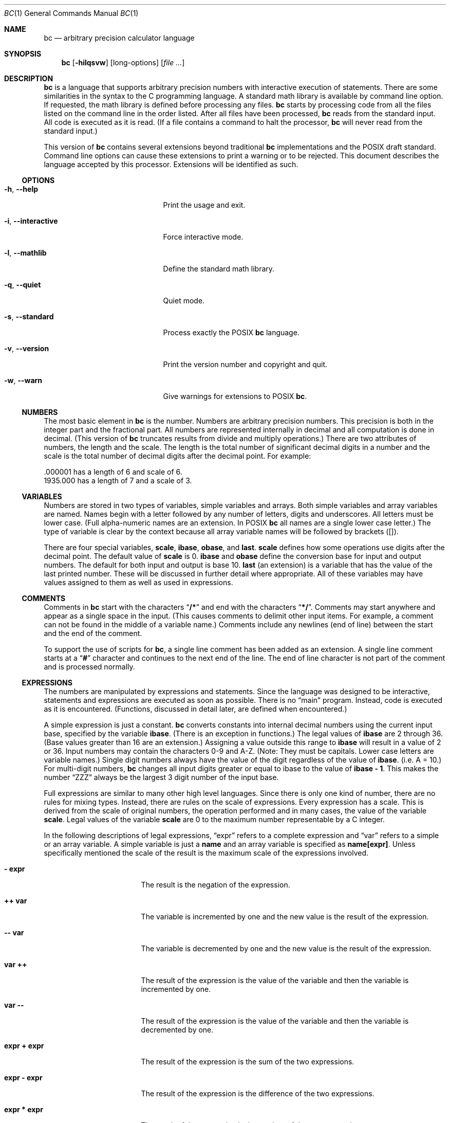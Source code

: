 .\" $NetBSD: bc.1,v 1.1 2017/04/10 02:28:23 phil Exp $
.\"
.\" bc.1 - the bc manual
.\"
.\" Copyright (C) 1991-1994, 1997, 2000, 2003, 2012-2017 Free Software Foundation, Inc.
.\" Copyright (C) 2004, 2017 Philip A. Nelson
.\" Copyright (C) 2017 Thomas Klausner
.\" All rights reserved.
.\"
.\" Redistribution and use in source and binary forms, with or without
.\" modification, are permitted provided that the following conditions
.\" are met:
.\" 1. Redistributions of source code must retain the above copyright
.\"    notice, this list of conditions and the following disclaimer.
.\" 2. Redistributions in binary form must reproduce the above copyright
.\"    notice, this list of conditions and the following disclaimer in the
.\"    documentation and/or other materials provided with the distribution.
.\" 3. Neither the name of Philip A. Nelson nor the name of the Free Software
.\"    Foundation may not be used to endorse or promote products derived from
.\"    this software without specific prior written permission.
.\"
.\" THIS SOFTWARE IS PROVIDED BY PHILIP A. NELSON ``AS IS'' AND ANY EXPRESS OR
.\" IMPLIED WARRANTIES, INCLUDING, BUT NOT LIMITED TO, THE IMPLIED WARRANTIES
.\" OF MERCHANTABILITY AND FITNESS FOR A PARTICULAR PURPOSE ARE DISCLAIMED.
.\" IN NO EVENT SHALL PHILIP A. NELSON OR THE FREE SOFTWARE FOUNDATION BE
.\" LIABLE FOR ANY DIRECT, INDIRECT, INCIDENTAL, SPECIAL, EXEMPLARY, OR
.\" CONSEQUENTIAL DAMAGES (INCLUDING, BUT NOT LIMITED TO, PROCUREMENT OF
.\" SUBSTITUTE GOODS OR SERVICES; LOSS OF USE, DATA, OR PROFITS; OR BUSINESS
.\" INTERRUPTION) HOWEVER CAUSED AND ON ANY THEORY OF LIABILITY, WHETHER IN
.\" CONTRACT, STRICT LIABILITY, OR TORT (INCLUDING NEGLIGENCE OR OTHERWISE)
.\" ARISING IN ANY WAY OUT OF THE USE OF THIS SOFTWARE, EVEN IF ADVISED OF
.\" THE POSSIBILITY OF SUCH DAMAGE.
.\"
.\"
.\"
.Dd April 16, 2017
.Dt BC 1
.Os
.Sh NAME
.Nm bc
.Nd arbitrary precision calculator language
.Sh SYNOPSIS
.Nm
.Op Fl hilqsvw
.Op long-options
.Op Ar
.Sh DESCRIPTION
.Nm
is a language that supports arbitrary precision numbers
with interactive execution of statements.
There are some similarities
in the syntax to the C programming language.
A standard math library is available by command line option.
If requested, the math library is defined before processing any files.
.Nm
starts by processing code from all the files listed
on the command line in the order listed.
After all files have been processed,
.Nm
reads from the standard input.
All code is executed as it is read.
(If a file contains a command to halt the processor,
.Nm
will never read from the standard input.)
.Pp
This version of
.Nm
contains several extensions beyond traditional
.Nm
implementations and the POSIX draft standard.
Command line options can cause these extensions to print a warning
or to be rejected.
This document describes the language accepted by this processor.
Extensions will be identified as such.
.Ss OPTIONS
.Bl -tag -width "XXinteractiveXXXXXX"
.It Fl h , Fl Fl help
Print the usage and exit.
.It Fl i , Fl Fl interactive
Force interactive mode.
.It Fl l , Fl Fl mathlib
Define the standard math library.
.It Fl q , Fl Fl quiet
Quiet mode.
.It Fl s , Fl Fl standard
Process exactly the POSIX
.Nm
language.
.It Fl v , Fl Fl version
Print the version number and copyright and quit.
.It Fl w , Fl Fl warn
Give warnings for extensions to POSIX
.Nm .
.El
.Ss NUMBERS
The most basic element in
.Nm
is the number.
Numbers are arbitrary precision numbers.
This precision is both in the integer
part and the fractional part.
All numbers are represented internally
in decimal and all computation is done in decimal.
(This version of
.Nm
truncates results from divide and multiply operations.)
There are two attributes of numbers, the length and the scale.
The length is the
total number of significant decimal digits in a number and the scale
is the total number of decimal digits after the decimal point.
For example:
.Bd -literal
 .000001 has a length of 6 and scale of 6.
 1935.000 has a length of 7 and a scale of 3.
.Ed
.Ss VARIABLES
Numbers are stored in two types of variables, simple variables and
arrays.
Both simple variables and array variables are named.
Names begin with a letter followed by any number of letters, digits and
underscores.
All letters must be lower case.
(Full alpha-numeric names are an extension.
In POSIX
.Nm
all names are a single lower case letter.)
The type of variable is clear by the context
because all array variable names will be followed by brackets ([]).
.Pp
There are four special variables,
.Ic scale ,
.Ic ibase ,
.Ic obase ,
and
.Ic last .
.Ic scale
defines how some operations use digits after the decimal point.
The default value of
.Ic scale
is 0.
.Ic ibase
and
.Ic obase
define the conversion base for input and output numbers.
The default for both input and output is base 10.
.Ic last
(an extension) is a variable that has the value of the last
printed number.
These will be discussed in further detail where appropriate.
All of these variables may have values assigned to them
as well as used in expressions.
.Ss COMMENTS
Comments in
.Nm
start with the characters
.Dq Ic /*
and end with the characters
.Dq Ic */ .
Comments may start anywhere and appear as a single space in the input.
(This causes comments to delimit other input items.
For example, a comment can not be found in the middle of
a variable name.)
Comments include any newlines (end of line) between
the start and the end of the comment.
.Pp
To support the use of scripts for
.Nm ,
a single line comment has been added as an extension.
A single line comment starts at a
.Dq Ic #
character and continues to the next end of the line.
The end of line
character is not part of the comment and is processed normally.
.Ss EXPRESSIONS
The numbers are manipulated by expressions and statements.
Since the language was designed to be interactive, statements and expressions
are executed as soon as possible.
There is no
.Dq main
program.
Instead, code is executed as it is encountered.
(Functions, discussed in
detail later, are defined when encountered.)
.Pp
A simple expression is just a constant.
.Nm
converts constants
into internal decimal numbers using the current input base, specified
by the variable
.Ic ibase .
(There is an exception in functions.)
The legal values of
.Ic ibase
are 2 through 36.
(Base values greater than 16 are an extension.)
Assigning a value outside this range to
.Ic ibase
will result in a value of 2 or 36.
Input numbers may contain the characters 0-9 and A-Z.
(Note: They must be capitals.
Lower case letters are variable names.)
Single digit numbers always
have the value of the digit regardless of the value of
.Ic ibase .
(i.e. A = 10.)
For multi-digit numbers,
.Nm
changes all input digits greater or equal to ibase to the value of
.Ic ibase - 1 .
This makes the number
.Dq ZZZ
always be the largest 3 digit number of the input base.
.Pp
Full expressions are similar to many other high level languages.
Since there is only one kind of number, there are no rules for mixing
types.
Instead, there are rules on the scale of expressions.
Every expression has a scale.
This is derived from the scale of original
numbers, the operation performed and in many cases, the value of the
variable
.Ic scale .
Legal values of the variable
.Ic scale
are 0 to the maximum number representable by a C integer.
.Pp
In the following descriptions of legal expressions,
.Dq expr
refers to a complete expression and
.Dq var
refers to a simple or an array variable.
A simple variable is just a
.Ic name
and an array variable is specified as
.Ic name[expr] .
Unless specifically mentioned the scale of the result is the maximum scale of the
expressions involved.
.Bl -tag -width 15n
.It Ic "- expr"
The result is the negation of the expression.
.It Ic "++ var"
The variable is incremented by one and the new value is the result of
the expression.
.It Ic "-- var"
The variable is decremented by one and the new value is the result of the
expression.
.It Ic "var ++"
The result of the expression is the value of
the variable and then the variable is incremented by one.
.It Ic "var --"
The result of the expression is the value of the variable and then
the variable is decremented by one.
.It Ic "expr + expr"
The result of the expression is the sum of the two expressions.
.It Ic "expr - expr"
The result of the expression is the difference of the two expressions.
.It Ic "expr * expr"
The result of the expression is the product of the two expressions.
.It Ic "expr / expr"
The result of the expression is the quotient of the two expressions.
The scale of the result is the value of the variable \fBscale\fR.
.It Ic "expr % expr"
The result of the expression is the remainder and it is computed in the
following way:
To compute a%b, first a/b is computed to
.Ic scale
digits.
That result is used to compute a-(a/b)*b to the scale of the
maximum of
.Ic scale +
scale(b) and scale(a).
If
.Ic scale
is set to zero and both expressions are integers this expression is the
integer remainder function.
.It Ic "expr ^ expr"
The result of the expression is the value of the first raised to the
second.
The second expression must be an integer.
(If the second expression is not an integer, a warning is generated and the
expression is truncated to get an integer value.)
The scale of the result is
.Ic scale
if the exponent is negative.
If the exponent is positive, the scale of the result is the minimum of
the scale of the first expression times the value of the exponent and
the maximum of
.Ic scale
and the scale of the first expression.
(e.g. scale(a^b) = min(scale(a)*b, max(
.Ic scale ,
scale(a))).)
It should be noted
that expr^0 will always return the value of 1.
.It Ic "( expr )"
This alters the standard precedence to force the evaluation of the
expression.
.It Ic "var = expr"
The variable is assigned the value of the expression.
.It Ic "var <op>= expr"
This is equivalent to
.Ic "var = var <op> expr"
with the exception that the
.Dq Ic var
part is evaluated only once.
This can make a difference if
.Dq Ic var
is an array.
.El
.Pp
Relational expressions are a special kind of expression
that always evaluate to 0 or 1, 0 if the relation is false and 1 if
the relation is true.
These may appear in any legal expression.
(POSIX
.Nm
requires that relational expressions are used only in
.Ic if ,
.Ic while ,
and
.Ic for
statements and that only one relational test may be
done in them.)
The relational operators are:
.Bl -tag -width 15n
.It Ic "expr1 < expr2"
The result is 1 if expr1 is strictly less than expr2.
.It Ic "expr1 <= expr2"
The result is 1 if expr1 is less than or equal to expr2.
.It Ic "expr1 > expr2"
The result is 1 if expr1 is strictly greater than expr2.
.It Ic "expr1 >= expr2"
The result is 1 if expr1 is greater than or equal to expr2.
.It Ic "expr1 == expr2"
The result is 1 if expr1 is equal to expr2.
.It Ic "expr1 != expr2"
The result is 1 if expr1 is not equal to expr2.
.El
.Pp
Boolean operations are also legal.
(POSIX
.Nm
does
.Em NOT
have boolean operations.)
The result of all boolean operations are 0 and 1
(for false and true) as in relational expressions.
The boolean
operators are:
.Bl -tag -width 15n
.It Ic "!expr"
The result is 1 if expr is 0.
.It Ic "expr && expr"
The result is 1 if both expressions are non-zero.
.It Ic "expr || expr"
The result is 1 if either expression is non-zero.
.El
.Pp
The expression precedence is as follows: (lowest to highest)
.Bl -enum -offset indent
.It
|| operator, left associative
.It
&& operator, left associative
.It
! operator, nonassociative
.It
Relational operators, left associative
.It
Assignment operator, right associative
.It
+ and - operators, left associative
.It
*, / and % operators, left associative
.It
^ operator, right associative
.It
unary - operator, nonassociative
.It
++ and -- operators, nonassociative
.El
.Pp
This precedence was chosen so that POSIX compliant
.Nm
programs will run correctly.
This will cause the use of the relational and logical operators to
have some unusual behavior when used with assignment expressions.
Consider the expression:
.Dl Ic a = 3 < 5
.Pp
Most C programmers would assume this would assign the result of
.Dq Ic 3 < 5
(the value 1) to the variable
.Dq Ic a .
What this does in
.Nm
is assign the value 3 to the variable
.Dq Ic a
and then compare 3 to 5.
It is best to use parenthesis when using relational and logical operators
with the assignment operators.
.Pp
There are a few more special expressions that are provided in
.Nm .
These have to do with user defined functions and standard functions.
They all appear as
.Do Ar name ( Ar parameters ) Dc .
See the section on functions for user defined functions.
The standard functions are:
.Bl -tag -width 20n
.It Ic length ( Ar expression )
The value of the length function is the number of significant digits in the
expression.
.It Ic read ( )
The read function (an extension) will read a number from the standard
input, regardless of where the function occurs.
Beware, this can cause problems with the mixing of data and program in
the standard input.
The best use for this function is in a previously written program that
needs input from the user, but never allows program code to be input
from the user.
The value of the read function is the number read from
the standard input using the current value of the variable
.Ic ibase
for the conversion base.
.It Ic scale ( Ar expression )
The value of the scale function is the number of digits after the decimal
point in the expression.
.It Ic sqrt ( Ar expression )
The value of the sqrt function is the square root of the expression.
If
the expression is negative, a run time error is generated.
.El
.Ss STATEMENTS
Statements (as in most algebraic languages) provide the sequencing of
expression evaluation.
In
.Nm
statements are executed
.Dq as soon as possible .
Execution happens when a newline in encountered and
there is one or more complete statements.
Due to this immediate
execution, newlines are very important in
.Nm .
In fact, both a
semicolon and a newline are used as statement separators.
An improperly placed newline will cause a syntax error.
Because newlines
are statement separators, it is possible to hide a newline by using
the backslash character.
The sequence
.Dq Ic \e<nl> ,
where <nl> is the newline appears to
.Nm
as whitespace instead of a newline.
A statement list is a series of statements separated by semicolons and
newlines.
The following is a list of
.Nm
statements and what they do:
(Things enclosed in brackets ([]) are optional parts of the
statement.)
.Bl -tag -width 15n
.It Ar expression
This statement does one of two things.
If the expression starts with
.Ao Ar variable Ac Ao Ar assignment Ac ... ,
it is considered to be an assignment statement.
If the expression is not an assignment statement, the
expression is evaluated and printed to the output.
After the number is printed, a newline is printed.
For example,
.Dq Ic a=1
is an assignment statement and
.Do Ic ( a=1 ) Dc
is an expression that has an embedded assignment.
All numbers that are printed are printed in the base
specified by the variable
.Ic obase .
The legal values for
.Ic obase
are 2 through
.Dv BC_BASE_MAX .
(See the section
.Sx LIMITS . )
For bases 2 through 16, the usual method of writing numbers is used.
For bases greater than 16,
.Nm
uses a multi-character digit method of printing the numbers where each
higher base digit is printed as a base 10 number.
The multi-character digits are separated by spaces.
Each digit contains the number of characters required to represent the
base ten value of
.Dq Ic obase-1 .
Since numbers are of arbitrary
precision, some numbers may not be printable on a single output line.
These long numbers will be split across lines using the
.Dq \e
as the last character on a line.
The maximum number of characters printed
per line is 70.
Due to the interactive nature of
.Nm bc ,
printing a number causes the side effect of assigning the printed value to the
special variable
.Ic last .
This allows the user to recover the last value printed without having
to retype the expression that printed the number.
Assigning to
.Ic last
is legal and will
overwrite the last printed value with the assigned value.
The newly assigned value will remain until the next number is printed
or another value is assigned to
.Ic last .
(Some installations may allow the
use of a single period (.) which is not part of a number as a short
hand notation for
.Ic last . )
.It Ar "string"
The
.Ar string
is printed to the output.
Strings start with a double quote
character and contain all characters until the next double quote character.
All characters are take literally, including any newline.
No newline character is printed after the string.
.It Ic  print Ar list
The
.Ic print
statement (an extension) provides another method of output.
The
.Ar list
is a list of strings and expressions separated by commas.
Each string or expression is printed in the order of the list.
No terminating newline is printed.
Expressions are evaluated and their
value is printed and assigned to the variable
.Ic last .
Strings in the
.Ic print
statement are printed to the output and may contain special characters.
Special characters start with the backslash character (\e).
The special characters recognized by
.Nm
are
.Sq a
(alert or bell),
.Sq b
(backspace),
.Sq f
(form feed),
.Sq n
(newline),
.Sq r
(carriage return),
.Sq q
(double quote),
.Sq t
(tab), and
.Sq \e
(backslash).
Any other character following the backslash will be ignored.
.It { Ar statement_list }
This is the compound statement.
It allows multiple statements to be grouped together for execution.
.It Ic if ( Ar expression ) Ar statement1 [ Ic else Ar statement2 ]
The
.Ic if
statement evaluates the
.Ar expression
and executes
.Ar statement1
or
.Ar statement2
depending on the value of the
.Ar expression .
If the
.Ar expression
is non-zero,
.Ar statement1
is executed.
If
.Ar statement2
is present and the value of the
.Ar expression
is 0, then
.Ar statement2
is executed.
(The
.Ic else
clause is an extension.)
.It Ic while ( Ar expression ) Ar statement
The
.Ic while
statement will execute the
.Ar statement
while the
.Ar expression
is non-zero.
It evaluates the
.Ar expression
before each execution of the
.Ar statement .
Termination of the loop is caused by a zero
.Ar expression
value or the execution of a
.Ic break
statement.
.It Ic for ( [ Ar expression1 ] ; [ Ar expression2 ] ; [ Ar expression3 ] ) Ar statement
The
.Ic for
statement controls repeated execution of the
.Ar statement .
.Ar Expression1
is evaluated before the loop.
.Ar Expression2
is evaluated
before each execution of the
.Ar statement .
If it is non-zero, the
.Ar statement
is evaluated.
If it is zero, the loop is terminated.
After each execution of the statement,
.Ar expression3
is evaluated before the reevaluation of
.Ar expression2 .
If
.Ar expression1
or
.Ar expression3
are missing, nothing is evaluated at the point they would be evaluated.
If
.Ar expression2
is missing, it is the same as substituting the value 1 for
.Ar expression2 .
(The optional expressions are an
extension.
POSIX
.Nm
requires all three expressions.)
The following is equivalent code for the
.Ic for
statement:
.Bd -literal
expression1;
while (expression2) {
   statement;
   expression3;
}
.Ed
.It Ic break
This statement causes a forced exit of the most recent enclosing
.Ic while
statement or
.Ic for
statement.
.It Ic continue
The
.Ic continue
statement (an extension) causes the most recent enclosing
.Ic for
statement to start the next iteration.
.It Ic halt
The
.Ic halt
statement (an extension) is an executed statement that causes the
.Nm
processor to quit only when it is executed.
For example,
.Dl if (0 == 1) halt
will not cause
.Nm
to terminate because the halt is not executed.
.It Ic return
Return the value 0 from a function.
(See the section on functions.)
.It Ic return ( Ar expression )
Return the value of the expression from a function.
(See the section on  functions.)
As an extension, the parenthesis are not required.
.El
.Ss PSEUDO STATEMENTS
These statements are not statements in the traditional sense.
They are not executed statements.
Their function is performed at "compile" time.
.Bl -tag -width 15n
.It Ic limits
Print the local limits enforced by the local version of
.Nm
This is an extension.
.It Ic quit
When the
.Ic quit
statement is read, the
.Nm
processor
is terminated, regardless of where the quit statement is found.
For example,
.Dl if (0 == 1) quit
will cause
.Nm
to terminate.
.It Ic warranty
Print a longer warranty notice.
This is an extension.
.El
.Ss FUNCTIONS
Functions provide a method of defining a computation that can be executed
later.
Functions in
.Nm
always compute a value and return it to the caller.
Function definitions are "dynamic" in the sense that a function is
undefined until a definition is encountered in the input.
That definition is then used until another
definition function for the same name is encountered.
The new definition then replaces the older definition.
A function is defined as follows:
.Bd -literal
define name ( parameters ) { newline
    auto_list   statement_list }
.Ed
A function call is just an expression of the form
.Do Ar name ( Ar parameters ) Dc .
.Pp
Parameters are numbers or arrays (an extension).
In the function definition, zero or more parameters are defined by
listing their names separated by commas.
All parameters are call by value parameters.
Arrays are specified in the parameter definition by
the notation
.Do Ar name [ ] Dc .
In the function call, actual parameters
are full expressions for number parameters.
The same notation is used
for passing arrays as for defining array parameters.
The named array is passed by value to the function.
Since function definitions are dynamic,
parameter numbers and types are checked when a function is called.
Any mismatch in number or types of parameters will cause a runtime error.
A runtime error will also occur for the call to an undefined function.
.Pp
The
.Ar auto_list
is an optional list of variables that are for "local" use.
The syntax of the auto list (if present) is
.Do Ic auto Ar name , ... ; Dc .
(The semicolon is optional.)
Each
.Ar name
is the name of an auto variable.
Arrays may be specified by using the
same notation as used in parameters.
These variables have their
values pushed onto a stack at the start of the function.
The variables are then initialized to zero and used throughout the
execution of the function.
At function exit, these variables are popped so that the original
value (at the time of the function call) of these variables are
restored.
The parameters are really auto variables that are initialized to a
value provided in the function call.
Auto variables are different than traditional local variables
because if function A calls function B, B may access function
A's auto variables by just using the same name, unless function B has
called them auto variables.
Due to the fact that auto variables and parameters are pushed onto a
stack,
.Nm
supports recursive functions.
.Pp
The function body is a list of
.Nm
statements.
Again, statements
are separated by semicolons or newlines.
Return statements cause the
termination of a function and the return of a value.
There are two
versions of the return statement.
The first form,
.Dq Ic return ,
returns the value 0 to the calling expression.
The second form,
.Do Ic return ( Ar expression ) Dc ,
computes the value of the expression
and returns that value to the calling expression.
There is an implied
.Do Ic return ( 0 ) Dc
at the end of every function.
This allows a function
to terminate and return 0 without an explicit return statement.
.Pp
Functions also change the usage of the variable
.Ic ibase .
All constants in the function body will be converted using the value of
.Ic ibase
at the time of the function call.
Changes of
.Ic ibase
will be ignored during the execution of the function except for the
standard function
.Ic read ,
which will always use the current value
of
.Ic ibase
for conversion of numbers.
.Pp
Several extensions have been added to functions.
First, the format of the definition has been slightly relaxed.
The standard requires the
opening brace be on the same line as the
.Ic define
keyword and all other parts must be on following lines.
This version of
.Nm
will allow any number of newlines before and after the opening brace of the
function.
For example, the following definitions are legal.
.Bd -literal
define d (n) { return (2*n); }
define d (n)
  { return (2*n); }
.Ed
.Pp
Functions may be defined as
.Ic void .
A
.Ic void
funtion returns no value and thus may not be used in any place that needs
a value.
A
.Ic void
function does not produce any output when called by itself
on an input line.
The key word
.Ic void
is placed between the key word
.Ic define
and the function name.
For example, consider the following session.
.Bd -literal
define py (y) { print "--->", y, "<---", "\n"; }
define void px (x) { print "--->", x, "<---", "\n"; }
py(1)
--->1<---
0
px(1)
--->1<---
.Ed
Since
.Ar py
is not a void function, the call of
.Ar py ( 1 )
prints the desired output and then prints a second line that is the value of
the function.
Since the value of a function that is not given an
explicit return statement is zero, the zero is printed.
For
.Ar px ( 1 ) ,
no zero is printed because the function is a void function.
.Pp
Also, call by variable for arrays was added.
To declare
a call by variable array, the declaration of the array parameter in the
function definition looks like
.Do Ar name [ ] Dc .
The call to the
function remains the same as call by value arrays.
.Ss MATH LIBRARY
If
.Nm
is invoked with the
.Fl l
option, a math library is preloaded and the default scale is set to 20.
The math functions will calculate their
results to the scale set at the time of their call.
The math library defines the following functions:
.Bl -tag -width 15n
.It Ic s ( Ar x )
The sine of x, x is in radians.
.It Ic c ( Ar x )
The cosine of x, x is in radians.
.It Ic a ( Ar x )
The arctangent of x, arctangent returns radians.
.It Ic l ( Ar x )
The natural logarithm of x.
.It Ic e ( Ar x )
The exponential function of raising e to the value x.
.It Ic j ( n , x )
The Bessel function of integer order n of x.
.El
.Sh ENVIRONMENT
The following environment variables are processed by
.Nm :
.Bl -tag -width 15n
.It Ev POSIXLY_CORRECT
This is the same as the
.Fl s
option.
.It Dv BC_ENV_ARGS
This is another mechanism to get arguments to
.Nm .
The format is the same as the command line arguments.
These arguments are processed first, so any files listed in the
environment arguments are processed before any command line argument
files.
This allows the user to set up "standard" options and files to be
processed at every invocation of
.Nm .
The files in the environment variables would typically contain
function definitions for functions the user wants defined every time
.Nm
is run.
.It Dv BC_LINE_LENGTH
This should be an integer specifying the number of characters in an
output line for numbers.
This includes the backslash and newline characters for long numbers.
.El
.Sh EXAMPLES
In
.Pa /bin/sh ,
the following will assign the value of
.Ar pi
to the shell variable
.Ar pi .
.Bd -literal
pi=$(echo "scale=10; 4*a(1)" | bc -l)
.Ed
.Pp
The following is the definition of the exponential function used in the
math library.
This function is written in POSIX
.Nm .
.Bd -literal
scale = 20

/* Uses the fact that e^x = (e^(x/2))^2
   When x is small enough, we use the series:
     e^x = 1 + x + x^2/2! + x^3/3! + ...
*/

define e(x) {
  auto  a, d, e, f, i, m, v, z

  /* Check the sign of x. */
  if (x<0) {
    m = 1
    x = -x
  }

  /* Precondition x. */
  z = scale;
  scale = 4 + z + .44*x;
  while (x > 1) {
    f += 1;
    x /= 2;
  }

  /* Initialize the variables. */
  v = 1+x
  a = x
  d = 1

  for (i=2; 1; i++) {
    e = (a *= x) / (d *= i)
    if (e == 0) {
      if (f>0) while (f--)  v = v*v;
      scale = z
      if (m) return (1/v);
      return (v/1);
    }
    v += e
  }
}
.Ed
.Pp
The following is code that uses the extended features of
.Nm
to implement a simple program for calculating checkbook balances.
This program is best kept in a file so that it can be used many times
without having to retype it at every use.
.Bd -literal
scale=2
print "\enCheck book program!\en"
print "  Remember, deposits are negative transactions.\en"
print "  Exit by a 0 transaction.\en\en"

print "Initial balance? "; bal = read()
bal /= 1
print "\en"
while (1) {
  "current balance = "; bal
  "transaction? "; trans = read()
  if (trans == 0) break;
  bal -= trans
  bal /= 1
}
quit
.Ed
.Pp
The following is the definition of the recursive factorial function.
.Bd -literal
define f (x) {
  if (x <= 1) return (1);
  return (f(x-1) * x);
}
.Ed
.Ss EDITLINE OPTIONS
.Nm
is compiled using the
.Xr editline 3
library.
This allows the user to do editing of lines before sending them
to
.Nm .
It also allows for a history of previous lines typed.
This adds to
.Nm
one more special variable.
This special variable,
.Ic history
is the number of lines of history retained.
The default value of \-1 means that an unlimited
number of history lines are retained.
Setting the value of
.Ic history
to a positive number restricts the number of history
lines to the number given.
The value of 0 disables the history feature.
For more information, read the user manual for the
.Xr editline 3
library.
.Ss DIFFERENCES
This version of
.Nm
was implemented from the POSIX P1003.2/D11 draft and contains
several differences and extensions relative to the draft and
traditional implementations.
It is not implemented in the traditional way using
.Xr dc 1 .
This version is a single process which parses and runs a byte code
translation of the program.
There is an "undocumented" option
.Fl ( c )
that causes the program to output the byte code to
the standard output instead of running it.
It was mainly used for
debugging the parser and preparing the math library.
.Pp
A major source of differences is extensions, where a feature is
extended to add more functionality and additions, where new features
are added.
The following is the list of differences and extensions.
.Bl -tag -width 15n
.It Ev LANG No environment
This version does not conform to the POSIX standard in the processing
of the
.Ev LANG
environment variable and all environment variables starting
with
.Ev LC_ .
.It names
Traditional and POSIX
.Nm
have single letter names for functions, variables and arrays.
They have been extended to be multi-character names that start with a letter and
may contain letters, numbers and the underscore character.
.It strings
Strings are not allowed to contain NUL characters.
POSIX says all characters must be included in strings.
.Ic last
POSIX
.Nm
does not have a
.Ic last
variable.
Some implementations
of
.Nm
use the period (.) in a similar way.
.It comparisons
POSIX
.Nm
allows comparisons only in the
.Ic if
statement, the
.Ic while
statement, and the second expression of the
.Ic for
statement.
Also, only one relational operation is allowed in each of those statements.
.It Ic if No statement , Ic else No clause
POSIX
.Nm
does not have an
.Ic else
clause.
.It Ic for No statement
POSIX
.Nm
requires all expressions to be present in the
.Ic for
statement.
.It && , || , \&!
POSIX
.Nm
does not have the logical operators.
.It Ic read No function
POSIX
.Nm
does not have a
.Ic read
function.
.It Ic print No statement
POSIX
.Nm
does not have a
.Ic print
statement .
.It Ic continue No statement
POSIX
.Nm
does not have a
.Ic continue
statement.
.It Ic return No statement
POSIX
.Nm
requires parentheses around the return expression.
.It array parameters
POSIX
.Nm
does not (currently) support array parameters in full.
The POSIX grammar allows for arrays in function definitions, but does
not provide a method to specify an array as an actual parameter.
(This is most likely an oversight in the grammar.)
Traditional implementations of
.Nm
have only call-by-value array parameters.
.It function format
POSIX
.Nm
requires the opening brace on the same line as the
.Ic define
key word and the
.Ic auto
statement on the next line.
.It  =+ , =- , =* , =/ , =% , =^
POSIX
.Nm
does not require these "old style" assignment operators to
be defined.
This version may allow these "old style" assignments.
Use the
.Ic limits
statement to see if the installed version supports them.
If it does support the "old style" assignment operators, the statement
.Dq a =- 1
will decrement
.Ar a
by 1 instead of setting
.Ar a
to the value \-1.
.It spaces in numbers
Other implementations of
.Nm
allow spaces in numbers.
For example,
.Dq x=1 3
would assign the value 13 to the variable
.Ar x .
The same statement
would cause a syntax error in this version of
.Nm .
.It errors and execution
This implementation varies from other implementations in terms of what
code will be executed when syntax and other errors are found in the
program.
If a syntax error is found in a function definition, error
recovery tries to find the beginning of a statement and continue to
parse the function.
Once a syntax error is found in the function, the
function will not be callable and becomes undefined.
Syntax errors in the interactive execution code will invalidate the
current execution block.
The execution block is terminated by an
end of line that appears after a complete sequence of statements.
For example,
.Bd -literal
a = 1
b = 2
.Ed
has two execution blocks and
.Bd -literal
{ a = 1
  b = 2 }
.Ed
has one execution block.
Any runtime error will terminate the execution
of the current execution block.
A runtime warning will not terminate the current execution block.
.It interrupts
During an interactive session, the
.Dv SIGINT
signal (usually generated by the control-C character from the
terminal) will cause execution of the current execution block to be
interrupted.
It will display a "runtime"
error indicating which function was interrupted.
After all runtime structures have been cleaned up, a message will be
printed to notify the user that
.Nm
is ready for more input.
All previously defined functions remain defined and the value of all
non-auto variables are the value at the point of interruption.
All auto variables and function parameters are removed during the
clean up process.
During a non-interactive session, the
.Dv SIGINT
signal will terminate the entire run of
.Nm .
.El
.Ss LIMITS
The following are the limits currently in place for this
.Nm
processor.
Some of them may have been changed by an installation.
Use the
.Ic limits
statement to see the actual values.
.Bl -tag -width 15n
.It Dv BC_BASE_MAX
The maximum output base is currently set at 999.
The maximum input base is 16.
.It Dv BC_DIM_MAX
This is currently an arbitrary limit of 65535 as distributed.
Your installation may be different.
.It Dv  BC_SCALE_MAX
The number of digits after the decimal point is limited to
.Dv INT_MAX
digits.
Also, the number of digits before the decimal point is limited to
.Dv INT_MAX
digits.
.It Dv BC_STRING_MAX
The limit on the number of characters in a string is
.Dv INT_MAX
characters.
.It exponent
The value of the exponent in the raise operation (^) is limited to
.Dv LONG_MAX .
.It variable names
The current limit on the number of unique names is 32767 for each of
simple variables, arrays and functions.
.El
.Sh DIAGNOSTICS
If any file on the command line can not be opened,
.Nm
will report
that the file is unavailable and terminate.
Also, there are compile
and run time diagnostics that should be self-explanatory.
.Sh HISTORY
This man page documents bc version nb1.0.
.Sh AUTHORS
.An Philip A. Nelson Aq Mt phil@NetBSD.org
.Ss ACKNOWLEDGEMENTS
The author would like to thank Steve Sommars for his extensive help in
testing the implementation.
Many great suggestions were given.
This is a much better product due to his involvement.
.Sh BUGS
Error recovery is not very good yet.
